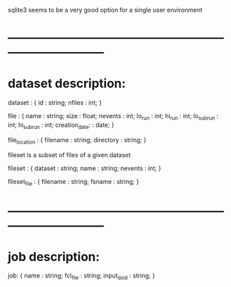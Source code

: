 #+startup:fold

sqlite3 seems to be a very good option for a single user environment

* ------------------------------------------------------------------------------
* dataset description: 

dataset : { 
  id     : string;
  nfiles : int; 
}

file : {
  name           : string; 
  size           : float; 
  nevents        : int;
  lo_run         : int;
  hi_run         : int;
  lo_subrun      : int;
  hi_subrun      : int;
  creation_date: : date;
}

file_location : {
  filename  : string;
  directory : string;
}

fileset is a subset of files of a given dataset

fileset : {
  dataset : string;
  name    : string;
  nevents : int;
}

fileset_file : {
  filename : string;
  fsname   : string;
}

* ------------------------------------------------------------------------------
* job description:

job: {
  name       : string;
  fcl_file   : string;
  input_dsid : string;
}
